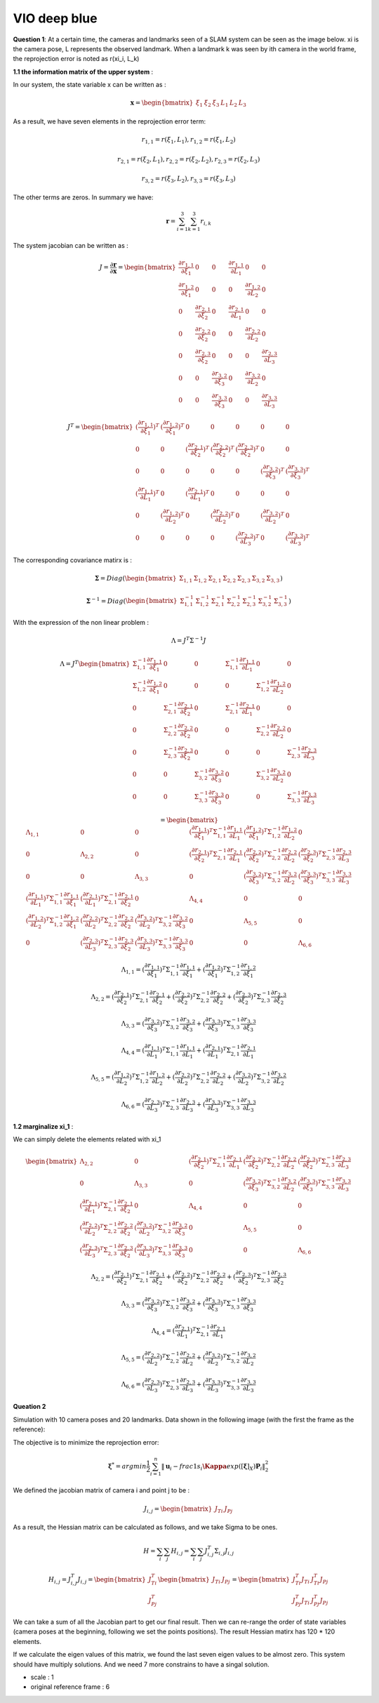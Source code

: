 VIO deep blue
-------------------------

**Question 1**: At a certain time, the cameras and landmarks seen of a SLAM system can be seen as the image below. xi is the camera pose, L represents the observed landmark. When a landmark k was seen by ith camera in the world frame, the reprojection error is noted as r(xi_i, L_k)

.. image:: images/week4_1.PNG
   :width: 40%
   :align: center

**1.1 the information matrix of the upper system** :

In our system, the state variable x can be written as :

.. math::
    \mathbf{x} = \begin{bmatrix}  \xi_{1} & \xi_{2} & \xi_{3} & L_{1} & L_{2} & L_{3}   \end{bmatrix}

As a result, we have seven elements in the reprojection error term:

.. math:: 
    r_{1,1} = r(\xi_{1}, L_{1}) , r_{1,2} = r(\xi_{1}, L_{2})

.. math:: 
    r_{2,1} = r(\xi_{2}, L_{1}) , r_{2,2} = r(\xi_{2}, L_{2}), r_{2,3} = r(\xi_{2}, L_{3})

.. math:: 
    r_{3,2} = r(\xi_{3}, L_{2}) ,  r_{3,3} = r(\xi_{3}, L_{3})

The other terms are zeros. In summary we have:

.. math::
    \mathbf{r} = \sum_{i=1}^{3}\sum_{k=1}^{3} r_{i,k}
    
The system jacobian can be written as :
    
.. math::
    J = \frac{\partial \mathbf{r}}{\partial \mathbf{x}}
    = \begin{bmatrix}
    \frac{\partial r_{1,1}}{\partial \xi_{1}} & 0 & 0 & \frac{\partial r_{1,1}}{\partial L_{1}} & 0 & 0 \\
    \frac{\partial r_{1,2}}{\partial \xi_{1}} & 0 & 0 & 0 & \frac{\partial r_{1,2}}{\partial L_{2}} & 0 \\
    0 & \frac{\partial r_{2,1}}{\partial \xi_{2}} & 0 & \frac{\partial r_{2,1}}{\partial L_{1}} & 0 & 0 \\
    0 & \frac{\partial r_{2,2}}{\partial \xi_{2}} & 0 & 0 & \frac{\partial r_{2,2}}{\partial L_{2}} & 0 \\
    0 & \frac{\partial r_{2,3}}{\partial \xi_{2}} & 0 & 0 & 0 & \frac{\partial r_{2,3}}{\partial L_{3}} \\
    0 & 0 & \frac{\partial r_{3,2}}{\partial \xi_{3}} & 0 & \frac{\partial r_{3,2}}{\partial L_{2}} & 0 \\
    0 & 0 & \frac{\partial r_{3,3}}{\partial \xi_{3}} & 0 & 0 & \frac{\partial r_{3,3}}{\partial L_{3}}     
    \end{bmatrix}

.. math::
    J^{T}
    = \begin{bmatrix}
    (\frac{\partial r_{1,1}}{\partial \xi_{1}})^{T} & (\frac{\partial r_{1,2}}{\partial \xi_{1}})^{T} & 0 & 0 & 0 & 0 & 0 \\
    0 & 0 & (\frac{\partial r_{2,1}}{\partial \xi_{2}})^{T} & (\frac{\partial r_{2,2}}{\partial \xi_{2}})^{T} & (\frac{\partial r_{2,3}}{\partial \xi_{2}})^{T} & 0 & 0  \\
    0 & 0 & 0 & 0 & 0 & (\frac{\partial r_{3,2}}{\partial \xi_{3}})^{T} & (\frac{\partial r_{3,3}}{\partial \xi_{3}})^{T} \\
    (\frac{\partial r_{1,1}}{\partial L_{1}})^{T} & 0 & (\frac{\partial r_{2,1}}{\partial L_{1}})^{T} & 0 & 0 & 0 & 0 \\
    0 & (\frac{\partial r_{1,2}}{\partial L_{2}})^{T} & 0 & (\frac{\partial r_{2,2}}{\partial L_{2}})^{T} & 0 & (\frac{\partial r_{3,2}}{\partial L_{2}})^{T} & 0 \\
    0 & 0 & 0 & 0 & (\frac{\partial r_{2,3}}{\partial L_{3}})^{T} & 0 & (\frac{\partial r_{3,3}}{\partial L_{3}})^{T}     
    \end{bmatrix}
    
The corresponding covariance matirx is :

.. math::
    \mathbf{\Sigma} = Diag(
    \begin{bmatrix} \Sigma_{1,1} & \Sigma_{1,2} & \Sigma_{2,1} & \Sigma_{2,2} & \Sigma_{2,3} & \Sigma_{3,2} & \Sigma_{3,3}        \end{bmatrix}
    )
    
.. math::
    \mathbf{\Sigma}^{-1} = Diag(
    \begin{bmatrix} \Sigma_{1,1}^{-1} & \Sigma_{1,2}^{-1} & \Sigma_{2,1}^{-1} & \Sigma_{2,2}^{-1} & \Sigma_{2,3}^{-1} & \Sigma_{3,2}^{-1} & \Sigma_{3,3}^{-1}        \end{bmatrix}
    )

With the expression of the non linear problem : 

.. math::
    \Lambda = J^{T}\Sigma^{-1} J

.. math::
    \Lambda = J^{T} 
     \begin{bmatrix}
    \Sigma_{1,1}^{-1}\frac{\partial r_{1,1}}{\partial \xi_{1}} & 0 & 0 & \Sigma_{1,1}^{-1}\frac{\partial r_{1,1}}{\partial L_{1}} & 0 & 0 \\
    \Sigma_{1,2}^{-1}\frac{\partial r_{1,2}}{\partial \xi_{1}}  & 0 & 0 & 0 & \Sigma_{1,2}^{-1}\frac{\partial r_{1,2}}{\partial L_{2}} & 0 \\
    0 & \Sigma_{2,1}^{-1}\frac{\partial r_{2,1}}{\partial \xi_{2}} & 0 & \Sigma_{2,1}^{-1}\frac{\partial r_{2,1}}{\partial L_{1}} & 0 & 0 \\
    0 & \Sigma_{2,2}^{-1}\frac{\partial r_{2,2}}{\partial \xi_{2}} & 0 & 0 & \Sigma_{2,2}^{-1}\frac{\partial r_{2,2}}{\partial L_{2}} & 0 \\
    0 & \Sigma_{2,3}^{-1}\frac{\partial r_{2,3}}{\partial \xi_{2}} & 0 & 0 & 0 & \Sigma_{2,3}^{-1}\frac{\partial r_{2,3}}{\partial L_{3}} \\
    0 & 0 & \Sigma_{3,2}^{-1}\frac{\partial r_{3,2}}{\partial \xi_{3}} & 0 & \Sigma_{3,2}^{-1}\frac{\partial r_{3,2}}{\partial L_{2}} & 0 \\
    0 & 0 & \Sigma_{3,3}^{-1}\frac{\partial r_{3,3}}{\partial \xi_{3}} & 0 & 0 & \Sigma_{3,3}^{-1}\frac{\partial r_{3,3}}{\partial L_{3}}     
    \end{bmatrix}

.. math:: 
    = \begin{bmatrix}
   \Lambda_{1,1} & 0 & 0 & (\frac{\partial r_{1,1}}{\partial \xi_{1}})^{T}\Sigma_{1,1}^{-1}\frac{\partial r_{1,1}}{\partial L_{1}} & (\frac{\partial r_{1,2}}{\partial \xi_{1}})^{T}\Sigma_{1,2}^{-1}\frac{\partial r_{1,2}}{\partial L_{2}} & 0 \\
    0 & \Lambda_{2,2} & 0 & (\frac{\partial r_{2,1}}{\partial \xi_{2}})^{T}\Sigma_{2,1}^{-1}\frac{\partial r_{2,1}}{\partial L_{1}} & (\frac{\partial r_{2,2}}{\partial \xi_{2}})^{T}\Sigma_{2,2}^{-1}\frac{\partial r_{2,2}}{\partial L_{2}} & (\frac{\partial r_{2,3}}{\partial \xi_{2}})^{T}\Sigma_{2,3}^{-1}\frac{\partial r_{2,3}}{\partial L_{3}} \\
    0 & 0 & \Lambda_{3,3} & 0 & (\frac{\partial r_{3,2}}{\partial \xi_{3}})^{T}\Sigma_{3,2}^{-1}\frac{\partial r_{3,2}}{\partial L_{2}} & (\frac{\partial r_{3,3}}{\partial \xi_{3}})^{T}\Sigma_{3,3}^{-1}\frac{\partial r_{3,3}}{\partial L_{3}} \\
    (\frac{\partial r_{1,1}}{\partial L_{1}})^{T}\Sigma_{1,1}^{-1}\frac{\partial r_{1,1}}{\partial \xi_{1}} & (\frac{\partial r_{2,1}}{\partial L_{1}})^{T}\Sigma_{2,1}^{-1}\frac{\partial r_{2,1}}{\partial \xi_{2}} & 0 & \Lambda_{4,4} & 0 & 0  \\
    (\frac{\partial r_{1,2}}{\partial L_{2}})^{T}\Sigma_{1,2}^{-1}\frac{\partial r_{1,2}}{\partial \xi_{1}} & (\frac{\partial r_{2,2}}{\partial L_{2}})^{T}\Sigma_{2,2}^{-1}\frac{\partial r_{2,2}}{\partial \xi_{2}} & (\frac{\partial r_{3,2}}{\partial L_{2}})^{T}\Sigma_{3,2}^{-1}\frac{\partial r_{3,2}}{\partial \xi_{3}} & 0 & \Lambda_{5,5} & 0 \\
    0 & (\frac{\partial r_{2,3}}{\partial L_{3}})^{T}\Sigma_{2,3}^{-1}\frac{\partial r_{2,3}}{\partial \xi_{2}} & (\frac{\partial r_{3,3}}{\partial L_{3}})^{T}\Sigma_{3,3}^{-1}\frac{\partial r_{3,3}}{\partial \xi_{3}} & 0 & 0 & \Lambda_{6,6}
    \end{bmatrix}

.. math::
    \Lambda_{1,1} =  (\frac{\partial r_{1,1}}{\partial \xi_{1}})^{T}\Sigma_{1,1}^{-1}\frac{\partial r_{1,1}}{\partial \xi_{1}} + (\frac{\partial r_{1,2}}{\partial \xi_{1}})^{T}\Sigma_{1,2}^{-1}\frac{\partial r_{1,2}}{\partial \xi_{1}}
    
.. math::
    \Lambda_{2,2} =  (\frac{\partial r_{2,1}}{\partial \xi_{2}})^{T}\Sigma_{2,1}^{-1}\frac{\partial r_{2,1}}{\partial \xi_{2}} + (\frac{\partial r_{2,2}}{\partial \xi_{2}})^{T}\Sigma_{2,2}^{-1}\frac{\partial r_{2,2}}{\partial \xi_{2}} + (\frac{\partial r_{2,3}}{\partial \xi_{2}})^{T}\Sigma_{2,3}^{-1}\frac{\partial r_{2,3}}{\partial \xi_{2}} 
    
.. math::
    \Lambda_{3,3} = (\frac{\partial r_{3,2}}{\partial \xi_{3}})^{T}\Sigma_{3,2}^{-1}\frac{\partial r_{3,2}}{\partial \xi_{3}} + (\frac{\partial r_{3,3}}{\partial \xi_{3}})^{T}\Sigma_{3,3}^{-1}\frac{\partial r_{3,3}}{\partial \xi_{3}}

.. math::
    \Lambda_{4,4} = (\frac{\partial r_{1,1}}{\partial L_{1}})^{T}\Sigma_{1,1}^{-1}\frac{\partial r_{1,1}}{\partial L_{1}} + (\frac{\partial r_{2,1}}{\partial L_{1}})^{T}\Sigma_{2,1}^{-1}\frac{\partial r_{2,1}}{\partial L_{1}}


.. math::
    \Lambda_{5,5} =  (\frac{\partial r_{1,2}}{\partial L_{2}})^{T}\Sigma_{1,2}^{-1}\frac{\partial r_{1,2}}{\partial L_{2}} + (\frac{\partial r_{2,2}}{\partial L_{2}})^{T}\Sigma_{2,2}^{-1}\frac{\partial r_{2,2}}{\partial L_{2}} + (\frac{\partial r_{3,2}}{\partial L_{2}})^{T}\Sigma_{3,2}^{-1}\frac{\partial r_{3,2}}{\partial L_{2}} 

.. math::
    \Lambda_{6,6} = (\frac{\partial r_{2,3}}{\partial L_{3}})^{T}\Sigma_{2,3}^{-1}\frac{\partial r_{2,3}}{\partial L_{3}} + (\frac{\partial r_{3,3}}{\partial L_{3}})^{T}\Sigma_{3,3}^{-1}\frac{\partial r_{3,3}}{\partial L_{3}}


**1.2 marginalize xi_1** :

We can simply delete the elements related with xi_1


.. math:: 
    \begin{bmatrix}
    \Lambda_{2,2} & 0 & (\frac{\partial r_{2,1}}{\partial \xi_{2}})^{T}\Sigma_{2,1}^{-1}\frac{\partial r_{2,1}}{\partial L_{1}} & (\frac{\partial r_{2,2}}{\partial \xi_{2}})^{T}\Sigma_{2,2}^{-1}\frac{\partial r_{2,2}}{\partial L_{2}} & (\frac{\partial r_{2,3}}{\partial \xi_{2}})^{T}\Sigma_{2,3}^{-1}\frac{\partial r_{2,3}}{\partial L_{3}} \\
    0 & \Lambda_{3,3} & 0 & (\frac{\partial r_{3,2}}{\partial \xi_{3}})^{T}\Sigma_{3,2}^{-1}\frac{\partial r_{3,2}}{\partial L_{2}} & (\frac{\partial r_{3,3}}{\partial \xi_{3}})^{T}\Sigma_{3,3}^{-1}\frac{\partial r_{3,3}}{\partial L_{3}} \\
    (\frac{\partial r_{2,1}}{\partial L_{1}})^{T}\Sigma_{2,1}^{-1}\frac{\partial r_{2,1}}{\partial \xi_{2}} & 0 & \Lambda_{4,4} & 0 & 0  \\
    (\frac{\partial r_{2,2}}{\partial L_{2}})^{T}\Sigma_{2,2}^{-1}\frac{\partial r_{2,2}}{\partial \xi_{2}} & (\frac{\partial r_{3,2}}{\partial L_{2}})^{T}\Sigma_{3,2}^{-1}\frac{\partial r_{3,2}}{\partial \xi_{3}} & 0 & \Lambda_{5,5} & 0 \\
    (\frac{\partial r_{2,3}}{\partial L_{3}})^{T}\Sigma_{2,3}^{-1}\frac{\partial r_{2,3}}{\partial \xi_{2}} & (\frac{\partial r_{3,3}}{\partial L_{3}})^{T}\Sigma_{3,3}^{-1}\frac{\partial r_{3,3}}{\partial \xi_{3}} & 0 & 0 & \Lambda_{6,6}
    \end{bmatrix}
    
.. math::
    \Lambda_{2,2} =  (\frac{\partial r_{2,1}}{\partial \xi_{2}})^{T}\Sigma_{2,1}^{-1}\frac{\partial r_{2,1}}{\partial \xi_{2}} + (\frac{\partial r_{2,2}}{\partial \xi_{2}})^{T}\Sigma_{2,2}^{-1}\frac{\partial r_{2,2}}{\partial \xi_{2}} + (\frac{\partial r_{2,3}}{\partial \xi_{2}})^{T}\Sigma_{2,3}^{-1}\frac{\partial r_{2,3}}{\partial \xi_{2}} 
    
.. math::
    \Lambda_{3,3} = (\frac{\partial r_{3,2}}{\partial \xi_{3}})^{T}\Sigma_{3,2}^{-1}\frac{\partial r_{3,2}}{\partial \xi_{3}} + (\frac{\partial r_{3,3}}{\partial \xi_{3}})^{T}\Sigma_{3,3}^{-1}\frac{\partial r_{3,3}}{\partial \xi_{3}}

.. math::
    \Lambda_{4,4} = (\frac{\partial r_{2,1}}{\partial L_{1}})^{T}\Sigma_{2,1}^{-1}\frac{\partial r_{2,1}}{\partial L_{1}}


.. math::
    \Lambda_{5,5} = (\frac{\partial r_{2,2}}{\partial L_{2}})^{T}\Sigma_{2,2}^{-1}\frac{\partial r_{2,2}}{\partial L_{2}} + (\frac{\partial r_{3,2}}{\partial L_{2}})^{T}\Sigma_{3,2}^{-1}\frac{\partial r_{3,2}}{\partial L_{2}} 

.. math::
    \Lambda_{6,6} = (\frac{\partial r_{2,3}}{\partial L_{3}})^{T}\Sigma_{2,3}^{-1}\frac{\partial r_{2,3}}{\partial L_{3}} + (\frac{\partial r_{3,3}}{\partial L_{3}})^{T}\Sigma_{3,3}^{-1}\frac{\partial r_{3,3}}{\partial L_{3}}

**Queation 2**

Simulation with 10 camera poses and 20 landmarks. Data shown in the following image (with the first the frame as the reference):

.. image:: images/sim.png
   :width: 60%
   :align: center

The objective is to minimize the reprojection error:

.. math::
    \mathbf{\xi}^{*} = argmin \frac{1}{2} \sum_{i=1}^{n} \lVert \mathbf{u}_{i} - frac{1}{s_{i}} \mathbf{\Kappa} exp([\mathbf{\xi}]_{X}) \mathbf{P}_{i}   \lVert_{2}^{2}


We defined the jacobian matrix of camera i and point j to be : 

.. math::
    J_{i,j} = \begin{bmatrix} J_{Ti} & J_{Pj}  \end{bmatrix}

As a result, the Hessian matrix can be calculated as follows, and we take Sigma to be ones.

.. math::
    H = \sum_{i} \sum_{j} H_{i,j} = \sum_{i} \sum_{j} J_{i,j}^{T} \Sigma_{i,j}  J_{i,j}
    
.. math::
    H_{i,j} = J_{i,j}^{T} J_{i,j}
            = \begin{bmatrix} J_{Ti}^{T} \\ J_{Pj}^{T}  \end{bmatrix} 
              \begin{bmatrix} J_{Ti} & J_{Pj}  \end{bmatrix}
            = \begin{bmatrix} J_{Ti}^{T}J_{Ti} & J_{Ti}^{T}J_{Pj} \\
               J_{Pj}^{T}J_{Ti} & J_{Pj}^{T}J_{Pj}\end{bmatrix}

We can take a sum of all the Jacobian part to get our final result.
Then we can re-range the order of state variables (camera poses at the beginning, following we set the points positions). The result Hessian matirx has 120 * 120 elements.


.. image:: images/hessian.png
   :width: 60%
   :align: center


If we calculate the eigen values of this matrix, we found the last seven eigen values to be almost zero. This system should have multiply solutions. And we need 7 more constrains to have a singal solution.

* scale : 1 
* original reference frame : 6 

